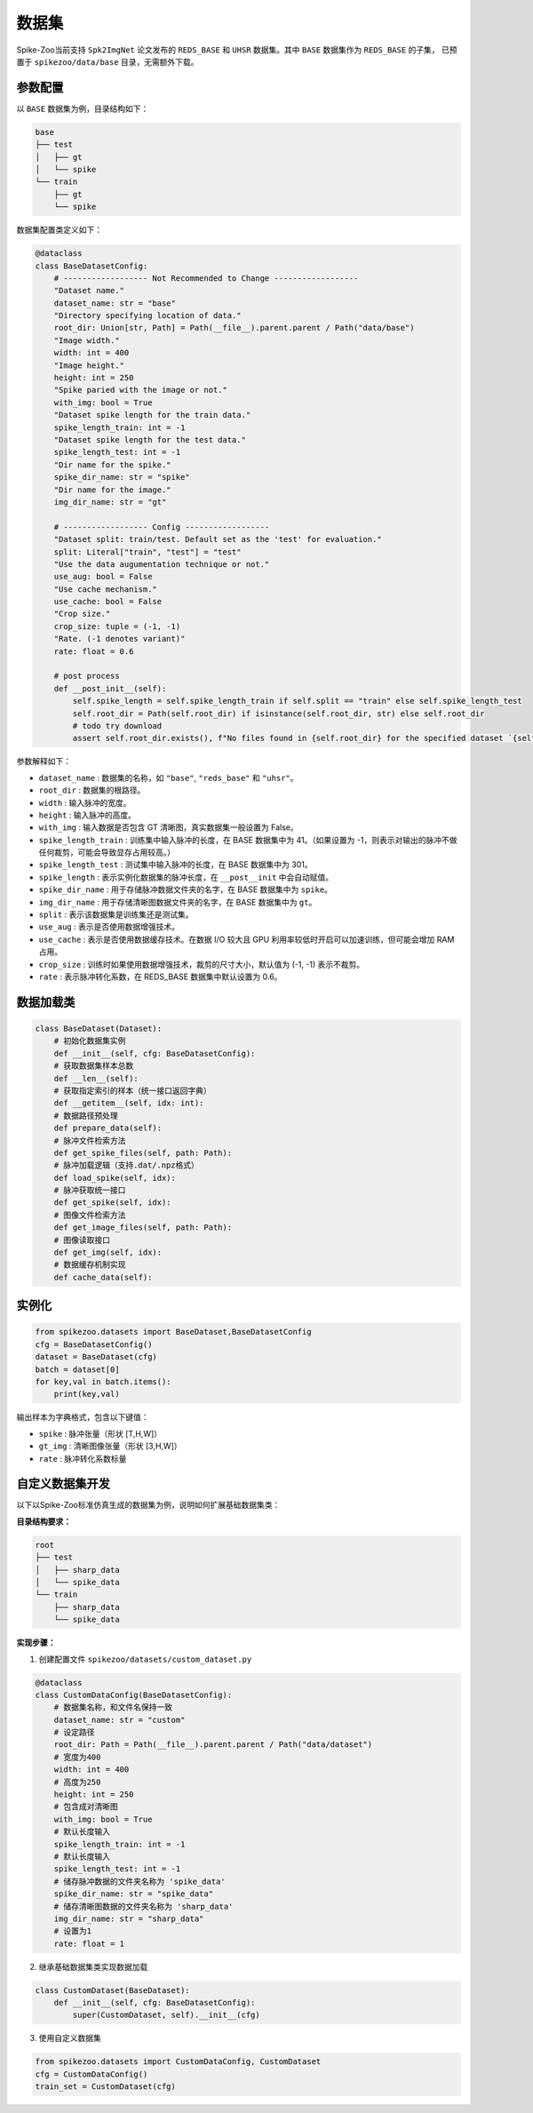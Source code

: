 数据集
=======================

Spike-Zoo当前支持 ``Spk2ImgNet`` 论文发布的 ``REDS_BASE`` 和 ``UHSR`` 数据集。其中 ``BASE`` 数据集作为 ``REDS_BASE`` 的子集，
已预置于 ``spikezoo/data/base`` 目录，无需额外下载。

参数配置
----------------

以 ``BASE`` 数据集为例，目录结构如下：

.. code-block:: console

    base
    ├── test
    │   ├── gt
    │   └── spike
    └── train
        ├── gt
        └── spike

数据集配置类定义如下：

.. code-block:: python

    @dataclass
    class BaseDatasetConfig:
        # ------------------ Not Recommended to Change ------------------
        "Dataset name."
        dataset_name: str = "base"
        "Directory specifying location of data."
        root_dir: Union[str, Path] = Path(__file__).parent.parent / Path("data/base")
        "Image width."
        width: int = 400
        "Image height."
        height: int = 250
        "Spike paried with the image or not."
        with_img: bool = True
        "Dataset spike length for the train data."
        spike_length_train: int = -1
        "Dataset spike length for the test data."
        spike_length_test: int = -1
        "Dir name for the spike."
        spike_dir_name: str = "spike"
        "Dir name for the image."
        img_dir_name: str = "gt"

        # ------------------ Config ------------------
        "Dataset split: train/test. Default set as the 'test' for evaluation."
        split: Literal["train", "test"] = "test"
        "Use the data augumentation technique or not."
        use_aug: bool = False
        "Use cache mechanism."
        use_cache: bool = False
        "Crop size."
        crop_size: tuple = (-1, -1)
        "Rate. (-1 denotes variant)"
        rate: float = 0.6

        # post process
        def __post_init__(self):
            self.spike_length = self.spike_length_train if self.split == "train" else self.spike_length_test
            self.root_dir = Path(self.root_dir) if isinstance(self.root_dir, str) else self.root_dir
            # todo try download
            assert self.root_dir.exists(), f"No files found in {self.root_dir} for the specified dataset `{self.dataset_name}`."
            
参数解释如下：

- ``dataset_name`` : 数据集的名称，如 ``"base"``, ``"reds_base"`` 和 ``"uhsr"``。
- ``root_dir`` : 数据集的根路径。
- ``width`` : 输入脉冲的宽度。
- ``height`` : 输入脉冲的高度。
- ``with_img`` : 输入数据是否包含 GT 清晰图，真实数据集一般设置为 False。
- ``spike_length_train`` : 训练集中输入脉冲的长度，在 BASE 数据集中为 41。（如果设置为 -1，则表示对输出的脉冲不做任何裁剪，可能会导致显存占用较高。）
- ``spike_length_test`` : 测试集中输入脉冲的长度，在 BASE 数据集中为 301。
- ``spike_length`` : 表示实例化数据集的脉冲长度，在 ``__post__init`` 中会自动赋值。
- ``spike_dir_name`` : 用于存储脉冲数据文件夹的名字，在 BASE 数据集中为 ``spike``。
- ``img_dir_name`` : 用于存储清晰图数据文件夹的名字，在 BASE 数据集中为 ``gt``。
- ``split`` : 表示该数据集是训练集还是测试集。
- ``use_aug`` : 表示是否使用数据增强技术。
- ``use_cache`` : 表示是否使用数据缓存技术。在数据 I/O 较大且 GPU 利用率较低时开启可以加速训练，但可能会增加 RAM 占用。
- ``crop_size`` : 训练时如果使用数据增强技术，裁剪的尺寸大小，默认值为 (-1, -1) 表示不裁剪。
- ``rate`` : 表示脉冲转化系数，在 REDS_BASE 数据集中默认设置为 0.6。


数据加载类
----------------

.. code-block:: python

    class BaseDataset(Dataset):
        # 初始化数据集实例
        def __init__(self, cfg: BaseDatasetConfig):
        # 获取数据集样本总数
        def __len__(self):
        # 获取指定索引的样本（统一接口返回字典）
        def __getitem__(self, idx: int):
        # 数据路径预处理
        def prepare_data(self):
        # 脉冲文件检索方法
        def get_spike_files(self, path: Path):
        # 脉冲加载逻辑（支持.dat/.npz格式）
        def load_spike(self, idx):
        # 脉冲获取统一接口
        def get_spike(self, idx):
        # 图像文件检索方法
        def get_image_files(self, path: Path):
        # 图像读取接口
        def get_img(self, idx):
        # 数据缓存机制实现
        def cache_data(self):

实例化
----------------

.. code-block:: python

    from spikezoo.datasets import BaseDataset,BaseDatasetConfig
    cfg = BaseDatasetConfig()
    dataset = BaseDataset(cfg)
    batch = dataset[0]
    for key,val in batch.items():
        print(key,val)

输出样本为字典格式，包含以下键值：

- ``spike`` : 脉冲张量（形状 [T,H,W]）

- ``gt_img`` : 清晰图像张量（形状 [3,H,W]）

- ``rate`` : 脉冲转化系数标量

自定义数据集开发
----------------
以下以Spike-Zoo标准仿真生成的数据集为例，说明如何扩展基础数据集类：

**目录结构要求：**

.. code-block:: console

    root
    ├── test
    │   ├── sharp_data
    │   └── spike_data
    └── train
        ├── sharp_data
        └── spike_data

**实现步骤：**

1. 创建配置文件 ``spikezoo/datasets/custom_dataset.py``

.. code-block:: python

    @dataclass
    class CustomDataConfig(BaseDatasetConfig):
        # 数据集名称，和文件名保持一致
        dataset_name: str = "custom"
        # 设定路径
        root_dir: Path = Path(__file__).parent.parent / Path("data/dataset")
        # 宽度为400
        width: int = 400
        # 高度为250
        height: int = 250
        # 包含成对清晰图
        with_img: bool = True
        # 默认长度输入
        spike_length_train: int = -1
        # 默认长度输入
        spike_length_test: int = -1
        # 储存脉冲数据的文件夹名称为 'spike_data'
        spike_dir_name: str = "spike_data"
        # 储存清晰图数据的文件夹名称为 'sharp_data'
        img_dir_name: str = "sharp_data"
        # 设置为1
        rate: float = 1

2. 继承基础数据集类实现数据加载

.. code-block:: python

    class CustomDataset(BaseDataset):
        def __init__(self, cfg: BaseDatasetConfig):
            super(CustomDataset, self).__init__(cfg)

3. 使用自定义数据集

.. code-block:: python

    from spikezoo.datasets import CustomDataConfig, CustomDataset
    cfg = CustomDataConfig()
    train_set = CustomDataset(cfg)